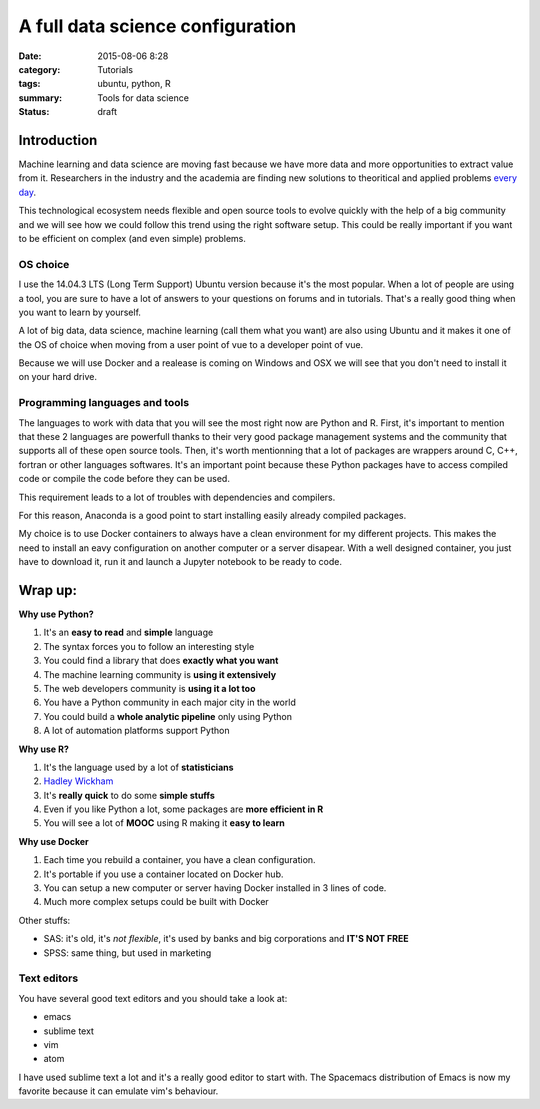 A full data science configuration
#################################


:date: 2015-08-06 8:28
:category: Tutorials 
:tags: ubuntu, python, R 
:summary: Tools for data science 
:status: draft

Introduction
------------

Machine learning and data science are moving fast because we have more data and more opportunities to extract value from it. Researchers in the industry and the academia are finding new solutions to theoritical and applied problems `every day`_.

.. image:: https://avatars0.githubusercontent.com/u/2043492?v=3&s=200
   :height: 100
   :alt: Pelican


This technological ecosystem needs flexible and open source tools to evolve quickly with the help of a big community and we will see how we could follow this trend using the right software setup. This could be really important if you want to be efficient on complex (and even simple) problems.


OS choice
*********
I use the 14.04.3 LTS (Long Term Support) Ubuntu version because it's the most popular. When a lot of people are using a tool, you are sure to have a lot of answers to your questions on forums and in tutorials. That's a really good thing when you want to learn by yourself.

A lot of big data, data science, machine learning (call them what you want) are also using Ubuntu and it makes it one of the OS of choice when moving from a user point of vue to a developer point of vue.

Because we will use Docker and a realease is coming on Windows and OSX we will see that you don't need to install it on your hard drive.

Programming languages and tools
*********************************

The languages to work with data that you will see the most right now are Python and R. First, it's important to mention that these 2 languages are powerfull thanks to their very good package management systems and the community that supports all of these open source tools. Then, it's worth mentionning that a lot of packages are wrappers around C, C++, fortran or other languages softwares. It's an important point because these Python packages have to access compiled code or compile the code before they can be used.

This requirement leads to a lot of troubles with dependencies and compilers. 

For this reason, Anaconda is a good point to start installing easily already compiled packages.

My choice is to use Docker containers to always have a clean environment for my different projects.
This makes the need to install an eavy configuration on another computer or a server disapear.
With a well designed container, you just have to download it, run it and launch a Jupyter notebook to be ready to code.

Wrap up:
--------

**Why use Python?**

1. It's an **easy to read** and **simple** language
2. The syntax forces you to follow an interesting style
3. You could find a library that does **exactly what you want**
4. The machine learning community is **using it extensively**
5. The web developers community is **using it a lot too**
6. You have a Python community in each major city in the world
7. You could build a **whole analytic pipeline** only using Python
8. A lot of automation platforms support Python

**Why use R?**

1. It's the language used by a lot of **statisticians**
2. `Hadley Wickham`_
3. It's **really quick** to do some **simple stuffs**
4. Even if you like Python a lot, some packages are **more efficient in R**
5. You will see a lot of **MOOC** using R making it **easy to learn**


**Why use Docker**

1. Each time you rebuild a container, you have a clean configuration.
2. It's portable if you use a container located on Docker hub.
3. You can setup a new computer or server having Docker installed in 3 lines of code.
4. Much more complex setups could be built with Docker


Other stuffs:

- SAS: it's old, it's *not flexible*, it's used by banks and big corporations and **IT'S NOT FREE**
- SPSS: same thing, but used in marketing


Text editors
************

You have several good text editors and you should take a look at:

- emacs
- sublime text
- vim
- atom

I have used sublime text a lot and it's a really good editor to start with. The Spacemacs distribution of Emacs is now my favorite because it can emulate vim's behaviour.



.. _`Hadley Wickham`: http://had.co.nz/
.. _`every day`: http://arxiv.org/
